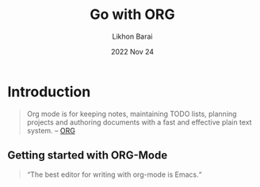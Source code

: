#+TITLE:  Go with ORG
#+AUTHOR: Likhon Barai
#+EMAIL:  likhonhere007@gmail.com
#+DATE:   2022 Nov 24
#+TAGS:   org blog todo

* Introduction

#+BEGIN_QUOTE
  Org mode is for keeping notes, maintaining TODO lists, planning projects and authoring documents with a fast and effective plain text system. – [[http://orgmode.org/][ORG]]
#+END_QUOTE

** Getting started with ORG-Mode

#+begin_quote options
  “The best editor for writing with org-mode is Emacs.“
#+end_quote
